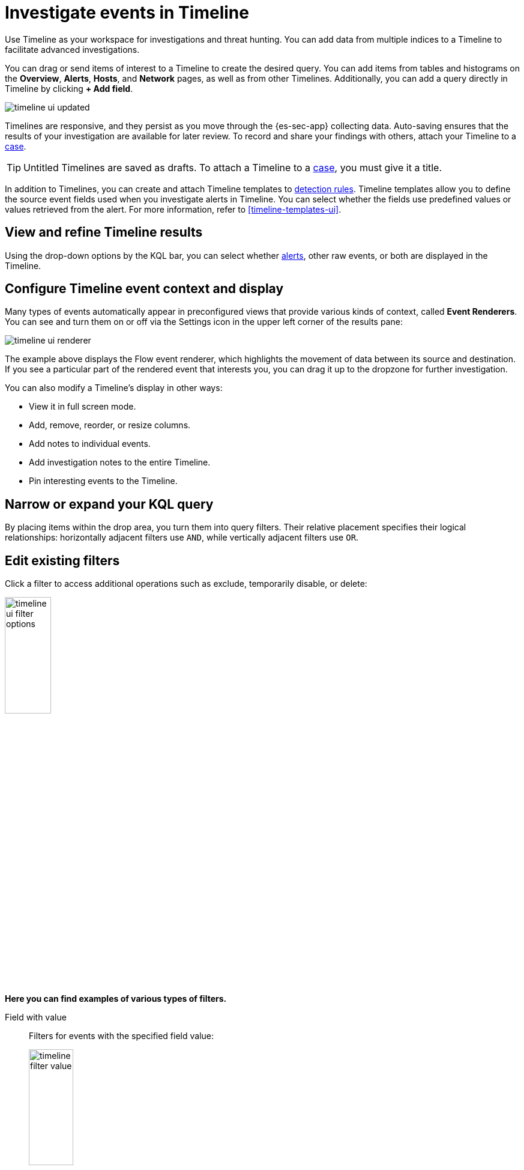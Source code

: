 [[timelines-ui]]
= Investigate events in Timeline

Use Timeline as your workspace for investigations and threat hunting.
You can add data from multiple indices to a Timeline to facilitate advanced investigations.

You can drag or send items of interest to a Timeline to create the desired query. You can add items from tables and histograms
on the *Overview*, *Alerts*, *Hosts*, and *Network* pages, as well as from
other Timelines. Additionally, you can add a query directly in Timeline
by clicking *+ Add field*.

[role="screenshot"]
image::images/timeline-ui-updated.png[]

Timelines are responsive, and they persist as you move through the {es-sec-app}
collecting data. Auto-saving ensures that the results of your investigation are
available for later review. To record and share your findings with others, attach your Timeline to a <<cases-overview, case>>.

TIP: Untitled Timelines are saved as drafts. To attach a Timeline to a
<<cases-overview, case>>, you must give it a title.

In addition to Timelines, you can create and attach Timeline templates to
<<detection-engine-overview, detection rules>>. Timeline templates allow you to
define the source event fields used when you investigate alerts in
Timeline. You can select whether the fields use predefined values or values
retrieved from the alert. For more information, refer to <<timeline-templates-ui>>.


[discrete]
[[refine-timeline-results]]
== View and refine Timeline results

Using the drop-down options by the KQL bar, you can select whether <<det-engine-terminology, alerts>>, other raw events, or both are displayed in the Timeline.

[discrete]
[[conf-timeline-display]]
== Configure Timeline event context and display

Many types of events automatically appear in preconfigured views that provide various kinds of context, called *Event Renderers*. You can see and turn them on or off via the Settings icon in the upper left corner of the results pane:

[role="screenshot"]
image::images/timeline-ui-renderer.png[]

The example above displays the Flow event renderer, which highlights the movement of data between its source and destination. If you see a particular part of the rendered event that interests you, you can drag it up to the dropzone for further investigation.

You can also modify a Timeline's display in other ways:

* View it in full screen mode.
* Add, remove, reorder, or resize columns.
* Add notes to individual events.
* Add investigation notes to the entire Timeline.
* Pin interesting events to the Timeline.

[discrete]
[[narrow-expand]]
== Narrow or expand your KQL query

By placing items within the drop area, you turn them into query filters. Their relative placement specifies their logical relationships: horizontally adjacent filters use `AND`, while vertically adjacent filters use `OR`.

[discrete]
[[pivot]]
== Edit existing filters

Click a filter to access additional operations such as exclude, temporarily
disable, or delete:

[role="screenshot"]
image::images/timeline-ui-filter-options.png[width=30%]

*Here you can find examples of various types of filters.*

Field with value::
Filters for events with the specified field value:
+
[role="screenshot"]
image::images/timeline-filter-value.png[width=30%]

Field exists::
Filters for events containing the specified field:
+
[role="screenshot"]
image::images/timeline-field-exists.png[width=30%]

Exclude results::
Filters for events that do not contain the specified field value
(`field with value` filter) or the specified field (`field exists` filter):
+
[role="screenshot"]
image::images/timeline-filter-exclude.png[width=30%]

Temporarily disable::
The filter is not used in the query until it is enabled again:
+
[role="screenshot"]
image::images/timeline-disable-filter.png[width=30%]

Filter for field present::
Converts a `field with value` filter to a `field exists` filter.

NOTE: When you convert a <<timeline-templates-ui, Timeline template>> to a
Timeline, some fields may be disabled. For more information, refer to
<<template-legend-ui>>.

[discrete]
[[timeline-to-cases-ui]]
== Attach Timeline to a case

To attach a Timeline to a new or existing case, open it, click *Attach to case* in the upper
right corner, then select either:

* *Attach to new case*; or,
* *Attach to existing case*.

To learn more about cases, refer to <<cases-overview, Cases>>.

[discrete]
[[manage-timelines-ui]]
== Manage existing Timelines

You can view, duplicate, export, delete, and create templates from existing Timelines:

. Go to *Investigate* -> *Timelines*.
. Click the *All actions* icon in the desired row, then select an action:

* *Create template from timeline* (refer to <<timeline-templates-ui>>)
* *Duplicate timeline*
* *Export selected* (refer to <<import-export-timelines>>)
* *Delete selected*

TIP: To perform an action on multiple Timelines, first select the Timelines,
then select an action from the *Bulk actions* menu.

[discrete]
[[import-export-timelines]]
== Export and import Timelines

You can export and import Timelines, which enables you to share Timelines from one
{kib} space or instance to another. Exported Timelines are saved as
http://ndjson.org[`ndjson`] files.

To export timelines:
* Go to *Investigate* -> *Timelines*.
* Either click the *All actions* icon in the relevant row and select *Export selected*, or select multiple timelines and then click *Bulk actions* -> *Export selected*.

To import Timelines:
* Click *Import*, then select or drag and drop the relevant `ndjson` file.
+
NOTE: Multiple Timeline objects are delimited with newlines.

[discrete]
[[filter-with-eql]]
== Filter Timeline Results with EQL
Use the *Correlation* tab to investigate Timeline results with {ref}/eql.html[EQL queries].

When forming EQL queries, you can write a basic query to return a list of events and alerts. Or, you can create sequences of EQL queries to view matched, ordered events across multiple event categories. Sequence queries are useful for identifying and predicting related events. They can also provide a more complete picture of potential adversary behavior in your environment, which you can use to create or update rules and detection alerts.

The following image shows what matched ordered events look like in the Timeline table. Events that belong to the same sequence are matched together in groups and shaded red or blue. Matched events are also ordered from oldest to newest in each sequence.

[role="screenshot"]
image::images/correlation-tab-eql-query.png[]

From the *Correlation* tab, you can also do the following:

* Specify the date and time range that you want to investigate.
* Reorder the columns and choose which fields to display.
* Choose a data view and whether to show detection alerts only.
